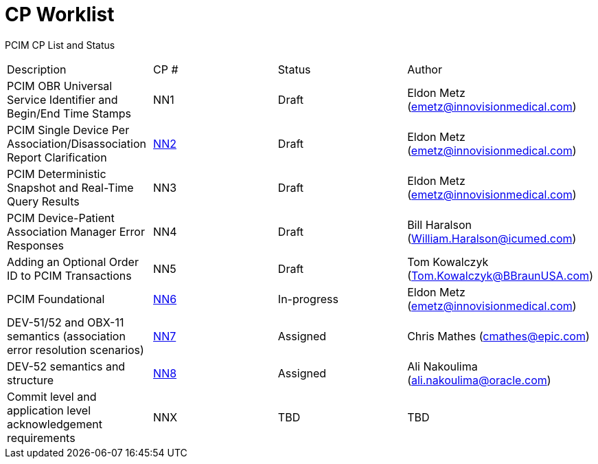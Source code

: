 [.text-center]
# CP Worklist

[.text-center]
PCIM CP List and Status

[cols="1,1,1,1"]
|===

|Description|CP #|Status|Author

|PCIM OBR Universal Service Identifier and Begin/End Time Stamps 
|NN1
|Draft
|Eldon Metz (emetz@innovisionmedical.com)

|PCIM Single Device Per Association/Disassociation Report Clarification
|xref:cp_nn2.adoc[NN2]
|Draft
|Eldon Metz (emetz@innovisionmedical.com)

|PCIM Deterministic Snapshot and Real-Time Query Results
|NN3
|Draft
|Eldon Metz (emetz@innovisionmedical.com)

|PCIM Device-Patient Association Manager Error Responses
|NN4
|Draft
|Bill Haralson (William.Haralson@icumed.com)

|Adding an Optional Order ID to PCIM Transactions
|NN5
|Draft
|Tom Kowalczyk (Tom.Kowalczyk@BBraunUSA.com)


|PCIM Foundational
|xref:cp_nn6.adoc[NN6]
|In-progress
|Eldon Metz (emetz@innovisionmedical.com)

|DEV-51/52 and OBX-11 semantics (association error resolution scenarios) 
|xref:cp_nn7.adoc[NN7]
|Assigned
|Chris Mathes (cmathes@epic.com)

|DEV-52 semantics and structure 
|xref:cp_nn8.adoc[NN8]
|Assigned
|Ali Nakoulima (ali.nakoulima@oracle.com)

|Commit level and application level acknowledgement requirements
|NNX
|TBD
|TBD
